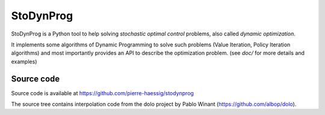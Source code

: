 ==========
StoDynProg
==========

StoDynProg is a Python tool to help solving *stochastic optimal control*
problems, also called *dynamic optimization*.

It implements some algorithms of Dynamic Programming to solve such problems
(Value Iteration, Policy Iteration algorithms)
and most importantly provides an API to describe the optimization problem.
(see `doc/` for more details and examples)

Source code
-----------

Source code is available at https://github.com/pierre-haessig/stodynprog

The source tree contains interpolation code from the dolo project by Pablo Winant
(https://github.com/albop/dolo).
